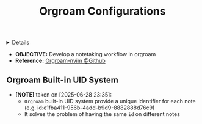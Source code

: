 :PROPERTIES:
:ID: 8328aaf4-2e0f-4a31-97f1-bcb53d8bccfa
:ROAM_ORIGIN: 1902d6da-cad7-4fd8-9de5-001ede5334e1
:END:
#+TITLE: Orgroam Configurations

#+OPTIONS: title:nil tags:nil todo:nil ^:nil f:t num:t pri:nil toc:t
#+LATEX_HEADER: \renewcommand\maketitle{} \usepackage[scaled]{helvet} \renewcommand\familydefault{\sfdefault}
#+TODO: TODO(t) (e) DOIN(d) PEND(p) OUTL(o) EXPL(x) FDBK(b) WAIT(w) NEXT(n) IDEA(i) | ABRT(a) PRTL(r) RVIW(v) DONE(f)
#+FILETAGS: :DOC:PROJECT:PACKAGES:ORGROAM:
#+HTML:<details>

* Orgroam Configurations :DOC:META:PACKAGES:ORGROAM:
:PROPERTIES:
:ID:       4c2571b3-e416-48c0-bf7d-4d93af0ce820
:END:
#+HTML:</details>
- *OBJECTIVE:* Develop a notetaking workflow in orgroam
- *Reference:* [[https://github.com/chipsenkbeil/org-roam.nvim][Orgroam-nvim @Github]]
** Orgroam Built-in UID System
:PROPERTIES:
:ID:       bc6b5a2e-214b-4e04-a8e7-f6444bebc3c5
:END:
- *[NOTE]* taken on [2025-06-28 23:35]:
  - =Orgroam= built-in UID system provide a unique identifier for each note (e.g. id:e1fba411-956b-4add-b9d9-8882888d76c9)
  - It solves the problem of having the same =id= on different notes
